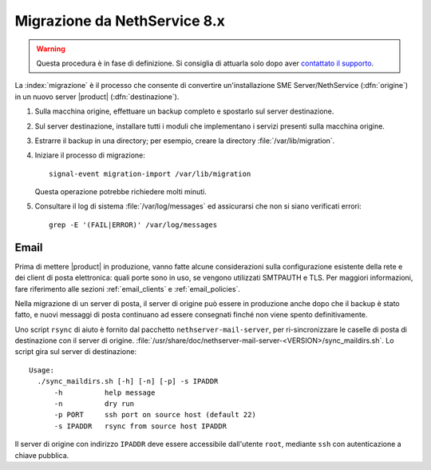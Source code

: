 =============================
Migrazione da NethService 8.x
=============================

.. warning:: Questa procedura è in fase di definizione. Si consiglia
             di attuarla solo dopo aver `contattato il supporto
             <http://helpdesk.nethesis.it/>`_.

La :index:`migrazione` è il processo che consente di convertire
un'installazione SME Server/NethService (:dfn:`origine`) in un
nuovo server |product| (:dfn:`destinazione`).

#. Sulla macchina origine, effettuare un backup completo e spostarlo
   sul server destinazione.

#. Sul server destinazione, installare tutti i moduli che implementano
   i servizi presenti sulla macchina origine.

#. Estrarre il backup in una directory; per esempio, creare la
   directory :file:`/var/lib/migration`.

#. Iniziare il processo di migrazione::

      signal-event migration-import /var/lib/migration

   Questa operazione potrebbe richiedere molti minuti.

#. Consultare il log di sistema :file:`/var/log/messages` ed
   assicurarsi che non si siano verificati errori::
 
     grep -E '(FAIL|ERROR)' /var/log/messages

.. index::
   pair: migrazione; email

Email
=====

Prima di mettere |product| in produzione, vanno fatte alcune
considerazioni sulla configurazione esistente della rete e dei client
di posta elettronica: quali porte sono in uso, se vengono utilizzati
SMTPAUTH e TLS.  Per maggiori informazioni, fare riferimento alle
sezioni :ref:`email_clients` e :ref:`email_policies`.

Nella migrazione di un server di posta, il server di origine può
essere in produzione anche dopo che il backup è stato fatto, e nuovi
messaggi di posta continuano ad essere consegnati finché non viene
spento definitivamente.

Uno script ``rsync`` di aiuto è fornito dal pacchetto
``nethserver-mail-server``, per ri-sincronizzare le caselle di posta
di destinazione con il server di
origine. :file:`/usr/share/doc/nethserver-mail-server-<VERSION>/sync_maildirs.sh`.
Lo script gira sul server di destinazione: ::

  Usage: 
    ./sync_maildirs.sh [-h] [-n] [-p] -s IPADDR 
	-h          help message
	-n          dry run
	-p PORT     ssh port on source host (default 22)
	-s IPADDR   rsync from source host IPADDR

Il server di origine con indirizzo ``IPADDR`` deve essere accessibile
dall'utente ``root``, mediante ``ssh`` con autenticazione a chiave
pubblica.
